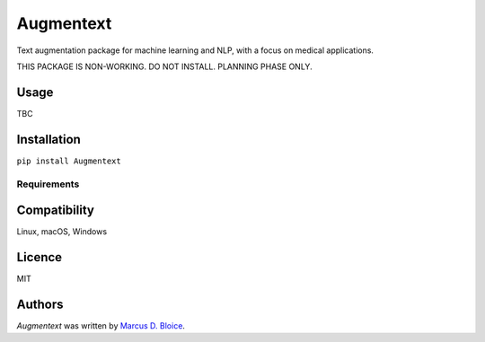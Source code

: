 Augmentext
==========

.. image:: https://img.shields.io/pypi/v/Augmentext.svg
    :target: https://pypi.python.org/pypi/Augmentext
    :alt: Latest PyPI version

.. image:: https://travis-ci.org/kragniz/cookiecutter-pypackage-minimal.png
   :target: https://travis-ci.org/kragniz/cookiecutter-pypackage-minimal
   :alt: Latest Travis CI build status

Text augmentation package for machine learning and NLP, with a focus on medical applications.

THIS PACKAGE IS NON-WORKING. DO NOT INSTALL. PLANNING PHASE ONLY.

Usage
-----

TBC

Installation
------------

``pip install Augmentext``

Requirements
^^^^^^^^^^^^

Compatibility
-------------

Linux, macOS, Windows

Licence
-------

MIT

Authors
-------

`Augmentext` was written by `Marcus D. Bloice <marcus.bloice@medunigraz.at>`_.
